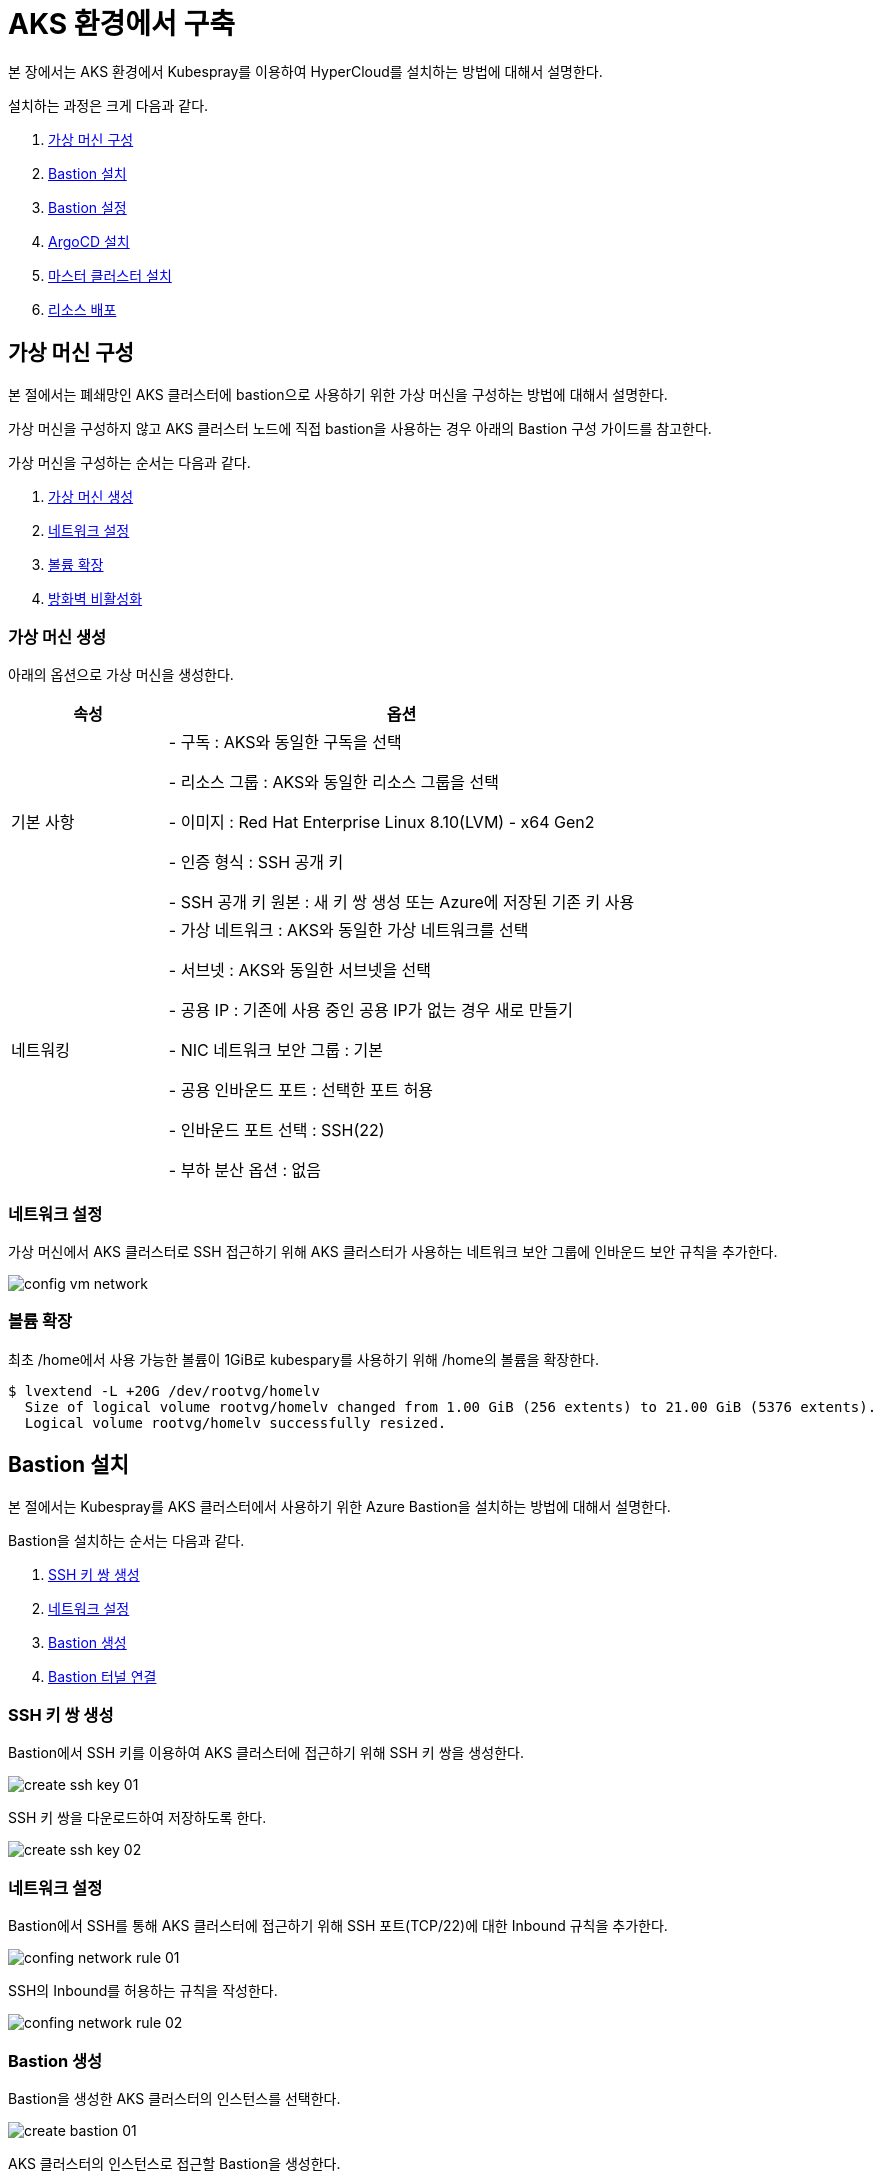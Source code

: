 = AKS 환경에서 구축

본 장에서는 AKS 환경에서 Kubespray를 이용하여 HyperCloud를 설치하는 방법에 대해서 설명한다.

설치하는 과정은 크게 다음과 같다.

. <<AzureVM, 가상 머신 구성>>
. <<AzureBastion, Bastion 설치>>
. <<BastionSetting, Bastion 설정>>
. <<ArgocdInstallAks, ArgoCD 설치>>
. <<MasterClusterAks, 마스터 클러스터 설치>>
. <<ResourceDeployAks, 리소스 배포>>


[#AzureVM]
== 가상 머신 구성

본 절에서는 폐쇄망인 AKS 클러스터에 bastion으로 사용하기 위한 가상 머신을 구성하는 방법에 대해서 설명한다.

가상 머신을 구성하지 않고 AKS 클러스터 노드에 직접 bastion을 사용하는 경우 아래의 Bastion 구성 가이드를 참고한다. 

가상 머신을 구성하는 순서는 다음과 같다. 

. <<CreateVM, 가상 머신 생성>>
. <<ConfingNetwork, 네트워크 설정>>
. <<ExpandVolume, 볼륨 확장>>
. <<DisableFirewalld, 방화벽 비활성화>>

[#CreateVM]
=== 가상 머신 생성

아래의 옵션으로 가상 머신을 생성한다. 

[width="100%",options="header", cols="1,3"]
|====================
|속성|옵션

|기본 사항|- 구독 : AKS와 동일한 구독을 선택 

- 리소스 그룹 : AKS와 동일한 리소스 그룹을 선택

- 이미지 : Red Hat Enterprise Linux 8.10(LVM) - x64 Gen2

- 인증 형식 : SSH 공개 키

- SSH 공개 키 원본 : 새 키 쌍 생성 또는 Azure에 저장된 기존 키 사용

|네트워킹|- 가상 네트워크 : AKS와 동일한 가상 네트워크를 선택

- 서브넷 : AKS와 동일한 서브넷을 선택

- 공용 IP : 기존에 사용 중인 공용 IP가 없는 경우 새로 만들기 

- NIC 네트워크 보안 그룹 : 기본

- 공용 인바운드 포트 : 선택한 포트 허용

- 인바운드 포트 선택 : SSH(22)

- 부하 분산 옵션 : 없음
|====================


[#ConfingNetwork]
=== 네트워크 설정

가상 머신에서 AKS 클러스터로 SSH 접근하기 위해 AKS 클러스터가 사용하는 네트워크 보안 그룹에 인바운드 보안 규칙을 추가한다. 

image::../../images/config_vm_network.png[]


[#ExpandVolume]
=== 볼륨 확장

최초 /home에서 사용 가능한 볼륨이 1GiB로 kubespary를 사용하기 위해 /home의 볼륨을 확장한다. 

----
$ lvextend -L +20G /dev/rootvg/homelv
  Size of logical volume rootvg/homelv changed from 1.00 GiB (256 extents) to 21.00 GiB (5376 extents).
  Logical volume rootvg/homelv successfully resized.
----



[#AzureBastion]
== Bastion 설치

본 절에서는 Kubespray를 AKS 클러스터에서 사용하기 위한 Azure Bastion을 설치하는 방법에 대해서 설명한다. 

Bastion을 설치하는 순서는 다음과 같다.

. <<CreateSshKey, SSH 키 쌍 생성>>
. <<ConfigNetwork, 네트워크 설정>>
. <<CreateBastion, Bastion 생성>>
. <<BastionTunnel, Bastion 터널 연결>>


[#CreateSshKey]
=== SSH 키 쌍 생성

Bastion에서 SSH 키를 이용하여 AKS 클러스터에 접근하기 위해 SSH 키 쌍을 생성한다. 

image::../../images/create_ssh_key_01.png[]

SSH 키 쌍을 다운로드하여 저장하도록 한다. 

image::../../images/create_ssh_key_02.png[]

[#ConfigNetwork]
=== 네트워크 설정

Bastion에서 SSH를 통해 AKS 클러스터에 접근하기 위해 SSH 포트(TCP/22)에 대한 Inbound 규칙을 추가한다.

image::../../images/confing_network_rule_01.png[]

SSH의 Inbound를 허용하는 규칙을 작성한다. 

image::../../images/confing_network_rule_02.png[]

[#CreateBastion]
=== Bastion 생성

Bastion을 생성한 AKS 클러스터의 인스턴스를 선택한다. 

image::../../images/create_bastion_01.png[]

AKS 클러스터의 인스턴스로 접근할 Bastion을 생성한다. 

image::../../images/create_bastion_02.png[]

저장한 SSH 키 쌍을 이용하여 Bastion에 연결한다.
브라우저의 새 탭을 통해 Bastion에 연결되며 SSH를 통해 AKS 클러스터 인스턴스에 접근한 것을 확인할 수 있다.

image::../../images/create_bastion_03.png[]


[#BastionTunnel]
=== Bastion Tunnel 연결

AKS 클러스터 인스턴스에 파일을 업로드하기 위해서는 Bastion Tunnel 연결이 필요하다.

Tunnel 연결을 위해 Bastion의 구성을 변경한다. 

image::../../images/config_bastion.png[]

azure cli를 이용하여 Bastion에 Tunnel을 연결한다.

.Tunnel 연결
----
az network bastion tunnel --name {Bastion 이름} --resource-group {리소스 그룹 이름} --target-ip-address {VM 인스턴스의 IP 주소} --resource-port {VM 인스턴스의 포트} --port {로컬 PC의 포트}
----

.예시
----
az network bastion tunnel --name aks-vnet-25935767-bastion --resource-group MC_HCV_group_HCV_koreacentral --target-ip-address 10.224.1.166 --resource-port 22 --port 50022
----

.파일 업로드 예시
----
scp -i aks.pem -P 50022 test.txt azureuser@127.0.0.1:/home/azureuser/.
----

CAUTION: AKS 또는 VMSS 재기동 시 인스턴스에 저장한 파일과 디렉터리가 초기화되므로 주의한다.

[#BastionSetting]
== Bastion 서버 설정
본 절에서는 kubespray 수행을 위한 bastion 서버 환경 설정하는 방법에 대해서 설명한다.

환경 설정하는 순서는 다음과 같다.

. <<PackageSetting, 패키지 설정>>
. <<WebServerSetting, 웹 서버 레포지터리 설정>>
. <<ImageRegistrySetting, 로컬 이미지 레지스트리 설정>>

[#PackageSetting]
=== 패키지 설정
bastion 노드에 git, httpd, kubectl, pip3, ansible, rsync 패키지를 설치한다. +
bastion 노드 root, azureuser 계정에 kubectl 및 .kube/config 파일을 옮긴다.

[#WebServerSetting]
=== 웹 서버 리포지터리 구성
웹 서버 리포지터리 구성은 1개의 bastion 에서만 진행한다.

. *files-repo 다운로드*
+
HyperCloud 설치에 필요한 패키지들을 다운로드한다.
+
아래의 FTP 서버에서 files-repo-k8s-v1.25를 다운로드한 뒤 파일명을 files-repo로 변경한다.
+
----
192.168.1.150:/backups/ck-ftp/k8s/install/offline/files-repo-k8s-v1.25

mv files-repo-k8s-v1.25 files-repo
----

. *로컬 리포지터리 구성*
+
외부 통신이 되지 않는 폐쇄망 환경을 운영하기 위한 RPM 패키지 저장소를 구성한다.
+
.로컬 리포지터리 구축
----
$ pushd {FILES_REPO_PATH}
$ createrepo_c ./
$ modifyrepo_c modules.yaml ./repodata
$ export LOCAL_REPO_PATH={FILES_REPO_PATH}
$ popd

$ dnf config-manager --add-repo file://$LOCAL_REPO_PATH
----
+
로컬 리포지터리 구축 명령어의 인자 값에 대한 설명은 다음과 같다.
+
[width="100%",options="header", cols="1,3"]
|====================
|인자 값|설명
|{FILES_REPO_PATH}|files-repo의 경로 입력
|====================
+
만약 `*createrepo_c*` 명령어를 사용할 수 없는 경우에는 `*createrepo*` 명령어를 사용하고, `*dnf*` 명령어를 사용할 수 없는 경우에는 /etc/yum.repos.d/ 하위에 아래와 같이 files-repo.repo 파일을 생성한다. *해당 .repo의 파일명은 반드시 files-repo로 지정하도록 한다.*
+
.files-repo.repo 파일
----
[files-repo]
name=files-repo
baseurl=file://$LOCAL_REPO_PATH
enabled=1
gpgcheck=0
----
+
. *httpd 설치 및 환경 설정*
+
httpd를 설치한 후 /etc/httpd/conf/ 하위의 httpd.conf 파일을 열어 아래와 같이 내용을 수정한다. +
files-repo 경로를 입력한 DocumentRoot 이외의 DocumentRoot는 주석 처리한다.
+
.httpd 설치
----
$ yum install httpd -y
----
+
.httpd.conf 파일
----
ServerName {WEB_SERVER_REPO_IP}

<Directory />
   AllowOverride All
   Require all granted
   Order deny,allow
</Directory>

DocumentRoot "{FILES_REPO_PATH}"

<Directory "{FILES_REPO_PATH}">
   AllowOverride None
   Require all granted
</Directory>
----
+
httpd.conf 파일의 인자 값에 대한 설명은 다음과 같다.
+
[width="100%",options="header", cols="1,3"]
|====================
|인자 값|설명
|{WEB_SERVER_REPO_IP}|웹 서버 리포지터리를 구성한 서버의 IP 주소 (예: 10.0.0.1)
|{FILES_REPO_PATH}|files-repo의 경로 입력 (예: /home/tmax/files-repo)
|====================

. *파일 리포지터리 권한 설정*
+
파일 리포지터리에 대한 접근 권한을 설정한다.
+
----
$ chcon -R -t httpd_user_content_t {FILES_REPO_PATH}
$ chmod 711 {FILES_REPO_PATH}
$ chmod 777 {FILES_REPO_PATH}/repodata/repomd.xml
$ systemctl restart httpd

이후 curl {server ip}/repodata/repomd.xml를 통해 repomd.xml 호출이 되는지 확인한다.
----
+
파일 리포지터리 권한 설정 명령어의 인자 값에 대한 설명은 다음과 같다.
+
[width="100%",options="header", cols="1,3"]
|====================
|인자 값|설명
|{FILES_REPO_PATH}|files-repo의 경로 입력 (예: /home/tmax/files-repo)
|====================

[#ImageRegistrySetting]
=== 이미지 레지스트리 구성
이미지 레지스트리 구성은 bastion 에서만 진행한다.

. *Podman 설치 및 환경 설정*
+
Podman 설치한 후 /etc/containers/ 하위의 registries.conf 파일을 열어 아래와 같이 insecure registry로 등록한다.
+
.Podman 설치
----
$ sudo yum install podman
----
+
.registries.conf 파일
----
[[registry]]
location = "{IMAGE_REGISTRY_IP:PORT}"
insecure = true
----
+
registries.conf 파일의 인자 값에 대한 설명은 다음과 같다.
+
[width="100%",options="header", cols="1,3"]
|====================
|인자 값|설명
|{IMAGE_REGISTRY_IP:PORT}|이미지 레지스트리를 구성할 서버의 IP 주소와 Registry 이미지의 포트 번호 (예: 10.0.10.50:5000)
|====================

. *hypercloud5.3 이미지 다운로드*
+
아래의 FTP 서버에서 hypercloud5.3-images.tar를 다운로드한다.
+
[NOTE]
====
*hypercloud5.3-images.tar* 파일은 HyperCloud 설치에 필요한 이미지 파일이다. +
*registry.tar* 파일은 이미지 레지스트리를 구성하기 위한 Registry 이미지 파일이다.
====
+
----
192.168.1.150:/backups/ck-ftp/k8s/install/offline/hypercloud5.3-images
----

. *컨테이너 실행*
+
다운로드한 hypercloud5.3-images.tar 파일을 압축 해제한 후 해당 이미지를 이용해서 컨테이너를 실행한다.
+
.hypercloud5.3-images.tar 파일 압축 해제
----
$ tar -xvf hypercloud5.3-images.tar
----
+
.컨테이너 실행
----
$ docker run -it -d -p {IMAGE_REGISTRY_IP:PORT}:5000 --privileged -v {IMAGE_FILE_PATH}:/var/lib/registry registry
----
+
컨테이너 실행 명령어의 인자 값에 대한 설명은 다음과 같다.
+
[width="100%",options="header", cols="1,3"]
|====================
|인자 값|설명
|{IMAGE_REGISTRY_IP:PORT}|이미지 레지스트리를 구성한 서버의 IP 주소와 Registry 이미지의 포트 번호 (예: 10.0.10.50:5000)
|{IMAGE_FILE_PATH}|hypercloud5.3-images.tar 파일의 압축을 해제한 경로 입력 (예: /root/hypercloud5.2-registry)
|====================

. *이미지 레지스트리 확인*
+
----
$ docker ps -a
$ curl {IMAGE_REGISTRY_IP}:5000/v2/_catalog
----
+
이미지 레지스트리 확인 명령어의 인자 값에 대한 설명은 다음과 같다.
+
[width="100%",options="header", cols="1,3"]
|====================
|인자 값|설명
|{IMAGE_REGISTRY_IP}|이미지 레지스트리를 구성한 서버의 IP 주소 (예: 10.0.10.50)
|====================

. *워커 노드 cri에 local private registry insecure 설정*
+
aks 1.28 기준 containerd 사용하고 있어서 각 워커 노드마다 /etc/containerd/config.toml 에 local private registry insecure 설정을 한다.
----
/etc/containerd/config.toml

[plugins."io.containerd.grpc.v1.cri".registry]
  config_path = ""
  [plugins."io.containerd.grpc.v1.cri".registry.auths]
  [plugins."io.containerd.grpc.v1.cri".registry.configs]
    [plugins."io.containerd.grpc.v1.cri".registry.configs."{IMAGE_REGISTRY_IP}".tls]
      insecure_skip_verify = true
    [plugins."io.containerd.grpc.v1.cri".registry.configs."{IMAGE_REGISTRY_IP}".auth]

  [plugins."io.containerd.grpc.v1.cri".registry.headers]
  [plugins."io.containerd.grpc.v1.cri".registry.mirrors]
    [plugins."io.containerd.grpc.v1.cri".registry.mirrors."{IMAGE_REGISTRY_IP}"]
      endpoint = ["http://{IMAGE_REGISTRY_IP}"]
----

[#ArgocdInstallAks]
== ArgoCD 설치

본 절에서는 AKS 클러스터에 연결한 bastion에서 Kubespray를 이용하여 ArgoCD를 설치하는 방법에 대해서 설명한다.

ArgoCD를 설치하는 순서는 다음과 같다.

. <<KubesprayDecompressionArgoAks, Kubespray 파일 압축 해제>>
. <<KubesprayConfigArgoAks, Kubespray 환경 설정>>
. <<KubesprayRunArgoEks, Kubespray 실행>>

[#KubesprayDecompressionArgoAks]
=== Kubespray 파일 압축 해제

ArgoCD 설치를 위해 테크넷을 통해서 다운로드한 *kubespray-5.3.zip* 파일을 생성한 bastion 서버에 압축을 해제한다.

[#KubesprayConfigArgoAks]
=== Kubespray 환경 설정

Kubespray를 실행하기 위한 필수 설정 파일들을 정의한다.

NOTE: Kubespray를 실행하기 위해서는 사전 준비가 필요하다. 반드시  xref:offline-intro.adoc[설치 전 준비사항]을 참고하여 환경을 구성한다. bastion을 proxy하여 master node나 worker node에 접근한다. bastion에도 다른 노드에 접근하기 위해서 pem 파일이 필요하다.

CAUTION: RHEL 운영체제일 경우 `kubespray-5.3/cluster.yml` 파일을 열어 *- { role: bootstrap-os, tags: bootstrap-os}* 행을 반드시 주석 처리해야 한다.

. *노드 정보 등록*
+
`kubespray-5.3/inventory/tmaxcloud/inventory.ini` 파일을 열어 kubespray에서 설치할 노드들의 정보를 등록한다. +
eks는 사용자가 control-plane 노드에 접근을 하지 못해 [kube_control_plane]을 bastion 노드로 설정한다.
+
.예시
----
[all]
bastion ansible_host=x.x.x.x
worker1 ansible_host=y.y.y.y
worker2 ansible_host=z.z.z.z
worker3 ansible_host=w.w.w.w

# ## configure a bastion host if your nodes are not directly reachable
[bastion]
bastion

[kube_control_plane]
bastion

[etcd]

[kube_node]
worker1
worker2
worker3

[calico_rr]
[k8s_cluster:children]
kube_node
----

. *쿠버네티스 기본 정보 설정*
+
`kubespray-5.3/inventory/tmaxcloud/group_vars/all/all.yml` 파일을 열어 Kubernetes의 기본 정보를 설정한다. +
이때 loadbalancer_apiserver의 address 명은 주석처리 한다.
+
.예시
----
apiserver_loadbalancer_domain_name: "x.x.x.x" <1>
loadbalancer_apiserver:
# address:
  port: 6443 <2>

upstream_dns_servers: <3>
  - /etc/resolv.conf
----
+
<1> AKS kube-apiserver 엔드포인트
<2> 쿠버네티스 API 서버 포트 번호
<3> AWS 도메인 네임서버 주소

. *폐쇄망 정보 설정*
+
`kubespray-5.3/inventory/tmaxcloud/group_vars/all/offline.yml` 파일을 열어 폐쇄망 관련 정보를 설정한다.
+
.예시
----
is_this_offline: true <1>
registry_host: "10.0.10.50:5000" <2>
files_repo: "http://172.22.5.2" <3>
----
+
<1> 폐쇄망 환경 여부 (폐쇄망일 경우 true)
<2> 프라이빗 레지스트리 주소
<3> 파일 리포지터리 주소

. *domain 설정*
+
`kubespray-5.3/inventory/tmaxcloud/group_vars/k8s_cluster/k8s-cluster.yml` 파일을 열어 사용할 도메인을 입력한다.
+
.예시
----
# Enable extra custom DNS domain - by sophal_hong@tmax.co.kr
enable_local_nip_domain: false <1>
enable_custom_domain: true
custom_domain_name: "domain.name" <2>
custom_domain_ip:
api_server_dns_cfwhn: true
----
+
<1> nip.io 도메인 사용 여부
<2> 도메인 명

. *설치할 애플리케이션 구성 정보 확인*
+
해당 애플리케이션의 구성 정보는 기본적으로 `kubespray-5.3/inventory/tmaxcloud/group_vars/k8s_cluster/addon.yml` 파일에서 설정이 가능하며, 추가적으로 커스터마이징이 필요할 경우에는 `kubespray-5.3/roles/bootstrap-cloud/task/` 및 `kubespray-5.3/roles/bootstrap-cloud/templates/` 하위 파일에서 설정이 가능하다.
+

. *설치 모듈 설정*
+
Kubespray로 설치될 애플리케이션(`nginx`, `hyperregistry`, `gitea`, `argocd`)의 구성 정보를 확인 및 설정한다. +
`kubespray-5.3/role/bootstrap-cloud/default/main.yml` 파일을 열어 argocd 설치를 위한 모듈 관련 정보를 설정한다. 해당 파일에서 storageclass, subdomain을 설정할 수 있다.
+
[CAUTION]
.aks용 모듈별 pvc storageclass 설정
====
1. hyperregistry_storage_class : default  +
2. hyperregistry_database_storage_class : default +
3. gitea_storage_class : default +
4. gitea_mariadb_storage_class : default +
====

[#KubesprayRunArgoEks]
=== Kubespray 실행

ansible-playbook 명령을 사용하여 애플리케이션을 설치한다.

.사용 방법
----
$ ansible-playbook -i ./inventory/tmaxcloud/inventory.ini ./cluster.yml -t bootstrap-cloud -e ansible_user=ec2-user -e ansible_ssh_private_key_file={PEM_PATH} -e cloud_provider=aws -b --become-user=root
----
Kubespray 실행 명령의 인자 값에 대한 설명은 다음과 같다.

[width="100%",options="header", cols="1,3"]
|====================
|인자 값|설명
|{PEM_PATH}|다운로드한 PEM 파일의 경로 (예: /home/azureuser/default.pem)
|====================

애플리케이션 설치가 정상적으로 완료되면, Gitea과 ArgoCD 간의 저장소가 자동으로 연동된다.

[#MasterClusterAks]
== 마스터 클러스터 설치

. *글로벌 변수 설정*
+
`kubespray-5.3/roles/bootstrap-cloud/templates/argocd_installer/application/app_of_apps/master-applications.yaml` 파일을 열어 마스터 클러스터의 글로벌 변수를 설정한다.
+
.예시
----
source:
      ...
      parameters:
        - name: global.domain
          value: "글로벌 도메인을 입력하세요 ex) testdomain.com" <1>
        - name: global.masterSingle.hyperAuthDomain
          value: "hyperauth full 도메인을 입력하세요 ex) hyperauth.testdomain.com" <2>
        # Avaliable values: UTC, Asia/Seoul
        - name: global.timeZone
          value: "UTC" <3>
        - name: global.network.disabled
          value: "true" <4>
        - name: global.privateRegistry
          value: "폐쇄망일 경우 image registry 주소를 입력하세요 ex) https://hyperregistry.testdomain.com" <5>
        - name: spec.source.repoURL
          value: "git repository URL을 입력하세요 ex) https://github.com/tmax-cloud/argocd-installer.git" <6>
        - name: spec.source.targetRevision
          value: "target Revision을 입력하세요 ex) main" <7>
    path: application/helm
    # 환경에 맞게 url 주소 변경 필요
    repoURL: https://github.com/tmax-cloud/argocd-installer <8>
    # 환경에 맞게 target branch/release 변경 필요
    targetRevision: HEAD <9>
----
<1> 애플리케이션 설치 시 인그레스 주소에 사용될 커스텀 도메인 이름
<2> 마스터 클러스터와 싱글 클러스터에서 사용할 HyperAuth 주소
<3> 애플리케이션 타임존 설정
* UTC
* Asia/Seoul
<4> 폐쇄망 환경 여부 (폐쇄망일 경우 true)
<5> 프라이빗 컨테이너 이미지 레지스트리의 주소
<6> 최상위 변수용 ArgoCD와 연동된 Gitea 저장소 주소 (Gitea의 경우 URL 마지막에 .git을 추가)
<7> 최상위 변수용 Gitea에 연동되어 있는 argocd-installer의 브랜치 이름
<8> master-applications.yaml용 ArgoCD와 연동된 Gitea 저장소 주소 (Gitea의 경우 URL 마지막에 .git을 추가)
<9> master-applications.yaml용 Gitea에 연동되어 있는 argocd-installer의 브랜치 이름

. *애플리케이션 변수 설정*
+
`kubespray-5.3/roles/bootstrap-cloud/templates/argocd_installer/application/helm/master-values.yaml` 파일을 열어 마스터 클러스터의 애플리케이션 변수를 설정한다.
해당 파일에서 설치하고자 하는 모듈의 pvc storageclass를 aks에 맞게 변경한다.

[CAUTION]
.eks용 모듈별 pvc storageclass 설정
====
1. hyperregistry_storage_class : default  +
2. hyperregistry_database_storage_class : default +
3. gitea_storage_class : default +
4. gitea_mariadb_storage_class : default +
5. hyperauth, hypercloud5-system, prometheus, grafana, nexus : default +
6. loki : azurefile-csi
====
. *Gitea 동기화 작업*
+
ArgoCD와 연동된 Gitea의 argocd-installer 브랜치에서 `master-values.yaml`, `master-applications.yaml` 파일을 열어 위의 1~3번 과정과 동일하게 환경 변수를 설정한다.

. *애플리케이션 등록*
+
설치 환경에 애플리케이션을 등록한다.
+
----
$ kubectl -n argocd apply -f application/app_of_apps/master-applications.yaml
----

[#ResourceDeployAks]
== 리소스 배포

애플리케이션 동기화 작업을 통해 리소스를 배포한다.

이때 마스터 클러스터와 싱글 클러스터에서 각각 동기화 작업을 진행해야 하며, 각 애플리케이션의 동기화 순서는 아래를 참고한다.

[CAUTION]
.마스터 클러스터 동기화 순서
====
마스터 클러스터에서 애플리케이션 동기화 순서는 다음과 같다. 반드시 순서에 맞게 동기화 작업을 수행한다. +
1. strimzi-kafka-operator + hyperauth  +
2. hypercloud, console +
3. gitea, argocd, hyperregistry +
4. prometheus +
5. loki +
6. grafana +
7. service-mesh(istio, jaeger, kiali) +
8. catalog-controller +
9. cicd-operator(tekton) +
10. sonarqube, nexus +
11. image-validating-webhook
====

. *ArgoCD 콘솔 접속*
+
웹 브라우저의 주소 표시줄에 ArgoCD 서버의 주소를 입력한다.
+
[NOTE]
====
ArgoCD 서버 주소는 다음의 명령을 실행하여 확인할 수 있다.
----
$ kubectl get ingress -n argocd
----
====

. *ArgoCD 콘솔 로그인*
+
ArgoCD 콘솔 로그인 화면이 열리면 계정 아이디와 비밀번호를 입력한 후 *[SIGN IN]* 버튼을 클릭한다.
+
[NOTE]
====
ArgoCD 계정 아이디 및 초기 비밀번호 정보는 admin/admin 이며, 다음의 명령을 실행하여 확인할 수 있다.
----
$ kubectl -n argocd get secret argocd-initial-admin-secret -o jsonpath="{.data.password}" | base64 -d; echo
----
ArgoCD 콘솔에 첫 로그인 시 위에서 확인한 계정 정보로 로그인이 가능하며, 로그인 후 *[User Info]* 메뉴를 통해 비밀번호를 변경할 수 있다.
====

. *동기화할 애플리케이션 검색*
+
ArgoCD 콘솔의 **Applications 화면**에서 동기화 작업을 수행할 애플리케이션을 검색한 후 *[SYNC]* 버튼을 클릭한다.
+
image::../../images/figure_application_sync_01.png[]

. *동기화 옵션 설정*
+
동기화할 리소스 및 동기화 옵션을 설정한 후 *[SYNCHRONIZE]* 버튼을 클릭한다.
+
image::../../images/figure_application_sync_02.png[]

. *상태 확인*
+
애플리케이션의 *Status* 항목에 "Healthy"와 "Synced"가 표시되는지 확인한다.
+
image::../../images/figure_application_sync_03.png[]
